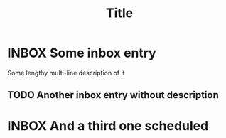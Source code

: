 #+TITLE: Title

* INBOX Some inbox entry
:PROPERTIES:
:CREATED:  [2024-04-28 Sun 09:28]
:END:
Some lengthy
multi-line
description of it

** TODO Another inbox entry without description
:PROPERTIES:
:CREATED:  [2024-04-28 Sun 09:24]
:END:

* INBOX And a third one scheduled
SCHEDULED: <2024-05-03 Fri>
:PROPERTIES:
:CREATED:  [2024-04-27 Sat 16:50]
:END:
